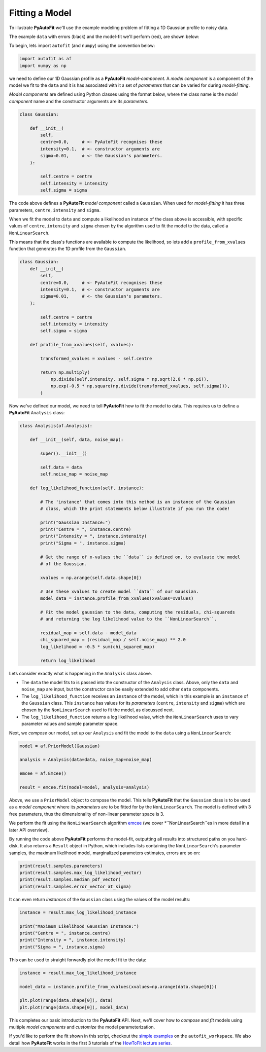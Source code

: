 .. _model_fit:

Fitting a Model
---------------

To illustrate **PyAutoFit** we'll use the example modeling problem of fitting a 1D Gaussian profile to
noisy data.

The example ``data`` with errors (black) and the model-fit we'll perform (red), are shown below:

.. image:: https://raw.githubusercontent.com/rhayes777/PyAutoFit/master/docs/images/toy_model_fit.png
  :width: 600
  :alt: Alternative text

To begin, lets import ``autofit`` (and ``numpy``) using the convention below:

.. code-block:: bash

    import autofit as af
    import numpy as np

we need to define our 1D Gaussian profile as a **PyAutoFit** *model-component*. A *model component* is a component
of the model we fit to the ``data`` and it is has associated with it a set of *parameters* that can be varied for
during *model-fitting*.

*Model components* are defined using Python classes using the format below, where the class name is the *model
component* name and the constructor arguments are its *parameters*.

.. code-block:: bash

    class Gaussian:

        def __init__(
            self,
            centre=0.0,     # <- PyAutoFit recognises these
            intensity=0.1,  # <- constructor arguments are
            sigma=0.01,     # <- the Gaussian's parameters.
        ):

            self.centre = centre
            self.intensity = intensity
            self.sigma = sigma

The code above defines a **PyAutoFit** *model component* called a ``Gaussian``. When used for *model-fitting* it has
three parameters, ``centre``, ``intensity`` and ``sigma``.

When we fit the model to ``data`` and compute a likelihood an instance of the class above is accessible, with specific
values of ``centre``, ``intensity`` and ``sigma`` chosen by the algorithm used to fit the model to the data, called a
``NonLinearSearch``.

This means that the class's functions are available to compute the likelihood, so lets add a ``profile_from_xvalues``
function that generates the 1D profile from the ``Gaussian``.

.. code-block:: bash

    class Gaussian:
        def __init__(
            self,
            centre=0.0,     # <- PyAutoFit recognises these
            intensity=0.1,  # <- constructor arguments are
            sigma=0.01,     # <- the Gaussian's parameters.
        ):

            self.centre = centre
            self.intensity = intensity
            self.sigma = sigma

        def profile_from_xvalues(self, xvalues):

            transformed_xvalues = xvalues - self.centre

            return np.multiply(
                np.divide(self.intensity, self.sigma * np.sqrt(2.0 * np.pi)),
                np.exp(-0.5 * np.square(np.divide(transformed_xvalues, self.sigma))),
            )

Now we've defined our model, we need to tell **PyAutoFit** how to fit the model to data. This requires us to
define a **PyAutoFit** ``Analysis`` class:

.. code-block:: bash

    class Analysis(af.Analysis):

        def __init__(self, data, noise_map):

            super().__init__()

            self.data = data
            self.noise_map = noise_map

        def log_likelihood_function(self, instance):

            # The 'instance' that comes into this method is an instance of the Gaussian
            # class, which the print statements below illustrate if you run the code!

            print("Gaussian Instance:")
            print("Centre = ", instance.centre)
            print("Intensity = ", instance.intensity)
            print("Sigma = ", instance.sigma)

            # Get the range of x-values the ``data`` is defined on, to evaluate the model
            # of the Gaussian.

            xvalues = np.arange(self.data.shape[0])

            # Use these xvalues to create model ``data`` of our Gaussian.
            model_data = instance.profile_from_xvalues(xvalues=xvalues)

            # Fit the model gaussian to the data, computing the residuals, chi-squareds
            # and returning the log likelihood value to the ``NonLinearSearch``.

            residual_map = self.data - model_data
            chi_squared_map = (residual_map / self.noise_map) ** 2.0
            log_likelihood = -0.5 * sum(chi_squared_map)

            return log_likelihood

Lets consider exactly what is happening in the ``Analysis`` class above.

- The ``data`` the model fits to is passed into the constructor of the ``Analysis`` class. Above, only the
  ``data`` and ``noise_map`` are input, but the constructor can be easily extended to add other ``data`` components.

- The ``log_likelihood_function`` receives an ``instance`` of the model, which in this example is an ``instance`` of the
  ``Gaussian`` class. This ``instance`` has values for its *parameters* (``centre``, ``intensity`` and ``sigma``) which are
  chosen by the ``NonLinearSearch`` used to fit the model, as discussed next.

- The ``log_likelihood_function`` returns a log likelihood value, which the ``NonLinearSearch`` uses to vary parameter
  values and sample parameter space.

Next, we *compose* our model, set up our ``Analysis`` and fit the model to the ``data`` using a ``NonLinearSearch``:

.. code-block:: bash

    model = af.PriorModel(Gaussian)

    analysis = Analysis(data=data, noise_map=noise_map)

    emcee = af.Emcee()

    result = emcee.fit(model=model, analysis=analysis)

Above, we use a ``PriorModel`` object to compose the model. This tells **PyAutoFit** that the ``Gaussian`` class is to be
used as a *model component* where its *parameters* are to be fitted for by the ``NonLinearSearch``. The model is
defined with 3 free parameters, thus the dimensionality of non-linear parameter space is 3.

We perform the fit using the ``NonLinearSearch`` algorithm `emcee <https://github.com/dfm/emcee>`_ (we cover
*``NonLinearSearch``es in more detail in a later API overview).

By running the code above **PyAutoFit** performs the model-fit, outputting all results into structured paths on you
hard-disk. It also returns a ``Result`` object in Python, which includes lists containing the ``NonLinearSearch``'s
parameter samples, the maximum likelihood model, marginalized parameters estimates, errors are so on:

.. code-block:: bash

    print(result.samples.parameters)
    print(result.samples.max_log_likelihood_vector)
    print(result.samples.median_pdf_vector)
    print(result.samples.error_vector_at_sigma)

It can even return *instances* of the ``Gaussian`` class using the values of the model results:

.. code-block:: bash

    instance = result.max_log_likelihood_instance

    print("Maximum Likelihood Gaussian Instance:")
    print("Centre = ", instance.centre)
    print("Intensity = ", instance.intensity)
    print("Sigma = ", instance.sigma)

This can be used to straight forwardly plot the model fit to the data:

.. code-block:: bash

    instance = result.max_log_likelihood_instance

    model_data = instance.profile_from_xvalues(xvalues=np.arange(data.shape[0]))

    plt.plot(range(data.shape[0]), data)
    plt.plot(range(data.shape[0]), model_data)

This completes our basic introduction to the **PyAutoFit** API. Next, we'll cover how to *compose* and *fit*
models using multiple *model components* and *customize* the model parameterization.

If you'd like to perform the fit shown in this script, checkout the
`simple examples <https://github.com/Jammy2211/autofit_workspace/tree/master/examples/simple>`_ on the
``autofit_workspace``. We also detail how **PyAutoFit** works in the first 3 tutorials of
the `HowToFit lecture series <https://pyautofit.readthedocs.io/en/latest/howtofit/howtofit.html>`_.